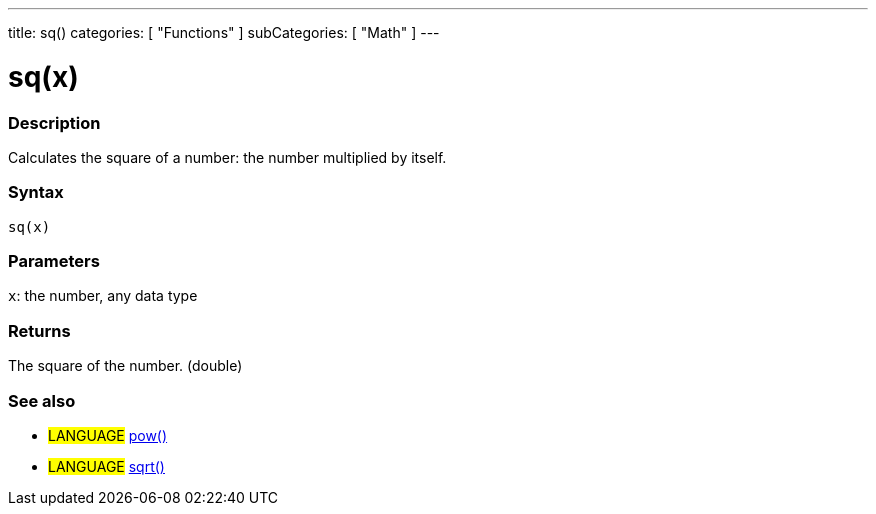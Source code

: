---
title: sq()
categories: [ "Functions" ]
subCategories: [ "Math" ]
---

:source-highlighter: pygments
:pygments-style: arduino



= sq(x)


// OVERVIEW SECTION STARTS
[#overview]
--

[float]
=== Description
Calculates the square of a number: the number multiplied by itself.
[%hardbreaks]


[float]
=== Syntax
`sq(x)`


[float]
=== Parameters
`x`: the number, any data type

[float]
=== Returns
The square of the number. (double)

--
// OVERVIEW SECTION ENDS




// HOW TO USE SECTION STARTS
[#howtouse]
--

[float]
=== See also
// Link relevant content by category, such as other Reference terms (please add the tag #LANGUAGE#),
// definitions (please add the tag #DEFINITION#), and examples of Projects and Tutorials
// (please add the tag #EXAMPLE#)  ►►►►► THIS SECTION IS MANDATORY ◄◄◄◄◄

[role="language"]
* #LANGUAGE# link:../pow[pow()] +
* #LANGUAGE# link:../sqrt[sqrt()]

--
// HOW TO USE SECTION ENDS

